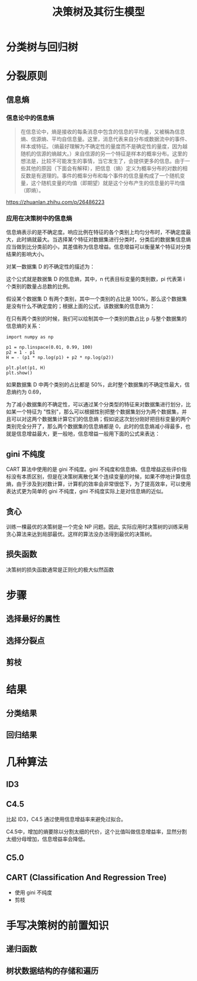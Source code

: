 #+TITLE: 决策树及其衍生模型

* 分类树与回归树
[[./tree.png]]
* 分裂原则
** 信息熵

*** 信息论中的信息熵

#+NAME: 信息熵在消息论中的定义
#+begin_quote
在信息论中，熵是接收的每条消息中包含的信息的平均量，又被稱為信息熵、信源熵、平均自信息量。这里，消息代表来自分布或数据流中的事件、样本或特征。（熵最好理解为不确定性的量度而不是确定性的量度，因为越随机的信源的熵越大。）来自信源的另一个特征是样本的概率分布。这里的想法是，比较不可能发生的事情，当它发生了，会提供更多的信息。由于一些其他的原因（下面会有解释），把信息（熵）定义为概率分布的对数的相反数是有道理的。事件的概率分布和每个事件的信息量构成了一个随机变量，这个随机变量的均值（即期望）就是这个分布产生的信息量的平均值（即熵）。
#+end_quote

[[https://zhuanlan.zhihu.com/p/26486223]]

*** 应用在决策树中的信息熵

信息熵表示的是不确定度。响应比例在特征的各个类别上均匀分布时，不确定度最大，此时熵就最大。当选择某个特征对数据集进行分类时，分类后的数据集信息熵应当做到比分类前的小，其差值称为信息增益。信息增益可以衡量某个特征对分类结果的影响大小。

对某一数据集 D 的不确定性的描述为：

\begin{huge}
\[
H(D) = E[- ln P(x)] = - \sum_{i=1}^n p_i \codt ln(p_i)
\] 
\end{huge}

这个公式就是数据集 D 的信息熵，其中，n 代表目标变量的类别数，pi 代表第 i 个类别的数量占总数的比例。

假设某个数据集 D 有两个类别，其中一个类别的占比是 100%，那么这个数据集是没有什么不确定度的；根据上面的公式，该数据集的信息熵为：

\begin{huge}
\[
H(D) = - (0 \cdot ln(0) + 1 \cdot ln(1)) = 0
\] 
\end{huge}

在只有两个类别的时候，我们可以绘制其中一个类别的数占比 p 与整个数据集的信息熵的关系：

#+BEGIN_SRC ipython :ipyfile ./obipy/p_H.png :results raw drawer
import numpy as np

p1 = np.linspace(0.01, 0.99, 100)
p2 = 1 - p1
H = - (p1 * np.log(p1) + p2 * np.log(p2))

plt.plot(p1, H)
plt.show()
#+END_SRC

#+RESULTS:
:results:
# Out[31]:
[[file:./obipy/p_H.png]]
:end:

如果数据集 D 中两个类别的占比都是 50%，此时整个数据集的不确定性最大，信息熵约为 0.69，

为了减小数据集的不确定性，可以通过某个分类型的特征来对数据集进行划分，比如某一个特征为 "性别"，那么可以根据性别把整个数据集划分为两个数据集，并且可以对这两个数据集计算它们的信息熵；假如说这次划分刚好把目标变量的两个类别完全分开了，那么两个数据集的信息熵都是 0，此时的信息熵减小得最多，也就是信息增益最大，更一般地，信息增益一般用下面的公式来表达：



** gini 不纯度

CART 算法中使用的是 gini 不纯度。gini 不纯度和信息熵、信息增益这些评价指标没有本质区别，但是在决策树离散化某个连续变量的时候，如果不停地计算信息熵，由于涉及到对数计算，计算机的效率会非常很低下，为了提高效率，可以使用表达式更为简单的 gini 不纯度，gini 不纯度实际上是对信息熵的近似。

\begin{huge}
\[
w^Tx = p
\] 
\end{huge}

** 贪心
训练一棵最优的决策树是一个完全 NP 问题。因此, 实际应用时决策树的训练采用贪心算法来达到局部最优。这样的算法没办法得到最优的决策树。

** 损失函数
决策树的损失函数通常是正则化的极大似然函数

* 步骤
** 选择最好的属性
** 选择分裂点
** 剪枝
* 结果
** 分类结果
** 回归结果
* 几种算法
** ID3
** C4.5

比起 ID3，C4.5 通过使用信息增益率来避免过拟合。

C4.5中，增加的熵要除以分割太细的代价，这个比值叫做信息增益率，显然分割太细分母增加，信息增益率会降低。

** C5.0
** CART (Classification And Regression Tree)
- 使用 gini 不纯度
- 剪枝
* 手写决策树的前置知识
** 递归函数
** 树状数据结构的存储和遍历
